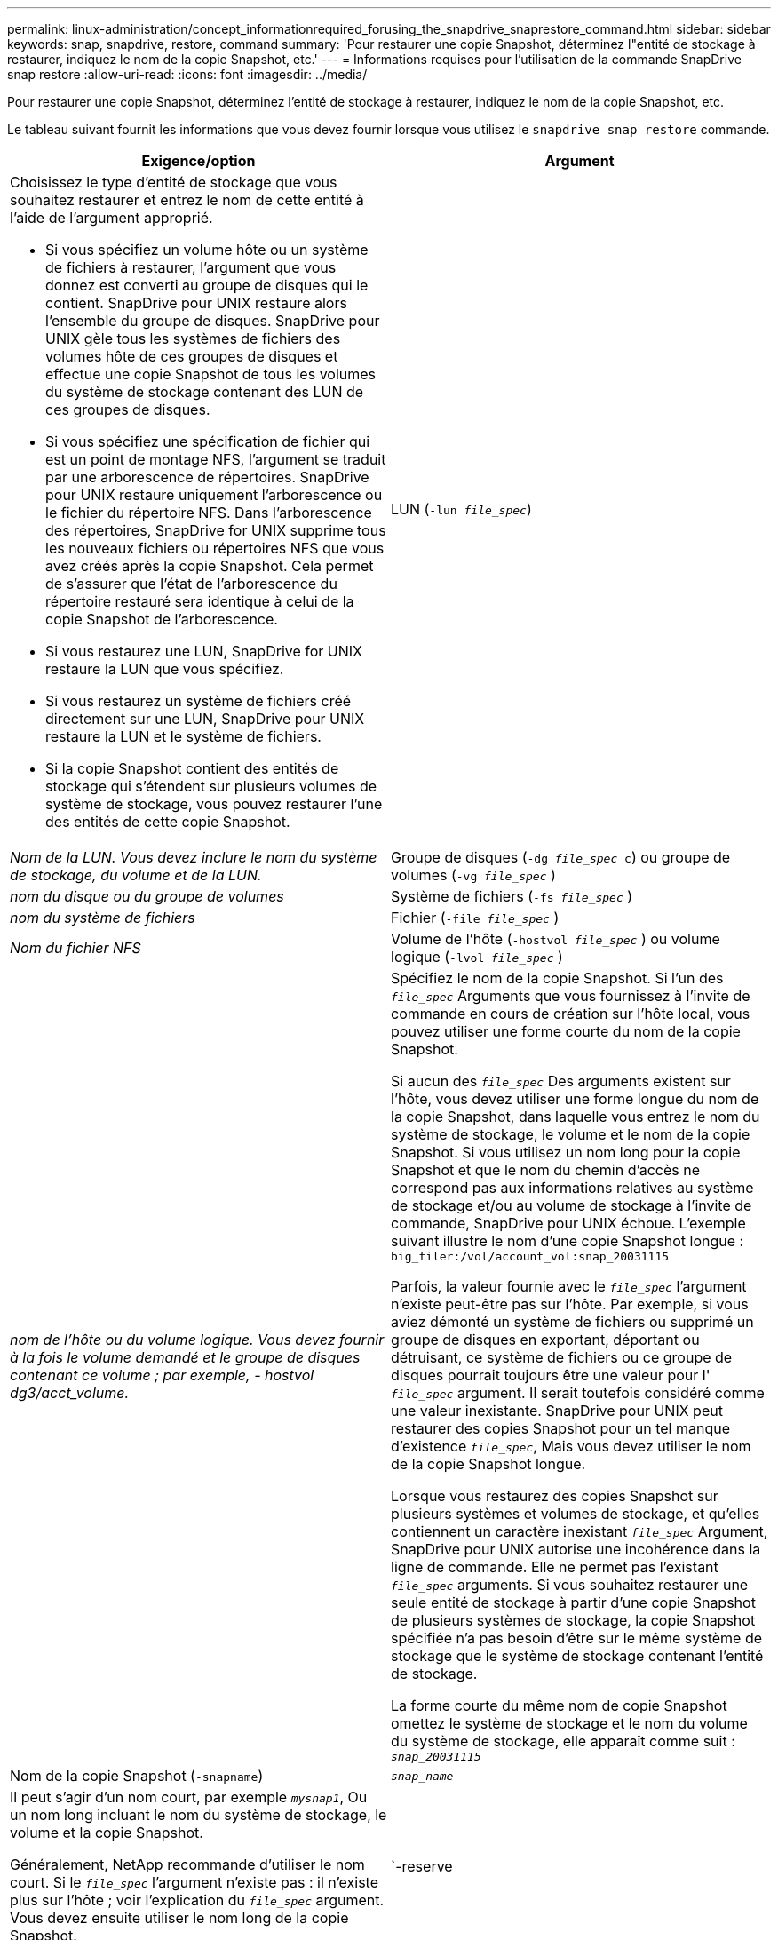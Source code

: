 ---
permalink: linux-administration/concept_informationrequired_forusing_the_snapdrive_snaprestore_command.html 
sidebar: sidebar 
keywords: snap, snapdrive, restore, command 
summary: 'Pour restaurer une copie Snapshot, déterminez l"entité de stockage à restaurer, indiquez le nom de la copie Snapshot, etc.' 
---
= Informations requises pour l'utilisation de la commande SnapDrive snap restore
:allow-uri-read: 
:icons: font
:imagesdir: ../media/


[role="lead"]
Pour restaurer une copie Snapshot, déterminez l'entité de stockage à restaurer, indiquez le nom de la copie Snapshot, etc.

Le tableau suivant fournit les informations que vous devez fournir lorsque vous utilisez le `snapdrive snap restore` commande.

|===
| Exigence/option | Argument 


 a| 
Choisissez le type d'entité de stockage que vous souhaitez restaurer et entrez le nom de cette entité à l'aide de l'argument approprié.

* Si vous spécifiez un volume hôte ou un système de fichiers à restaurer, l'argument que vous donnez est converti au groupe de disques qui le contient. SnapDrive pour UNIX restaure alors l'ensemble du groupe de disques. SnapDrive pour UNIX gèle tous les systèmes de fichiers des volumes hôte de ces groupes de disques et effectue une copie Snapshot de tous les volumes du système de stockage contenant des LUN de ces groupes de disques.
* Si vous spécifiez une spécification de fichier qui est un point de montage NFS, l'argument se traduit par une arborescence de répertoires. SnapDrive pour UNIX restaure uniquement l'arborescence ou le fichier du répertoire NFS. Dans l'arborescence des répertoires, SnapDrive for UNIX supprime tous les nouveaux fichiers ou répertoires NFS que vous avez créés après la copie Snapshot. Cela permet de s'assurer que l'état de l'arborescence du répertoire restauré sera identique à celui de la copie Snapshot de l'arborescence.
* Si vous restaurez une LUN, SnapDrive for UNIX restaure la LUN que vous spécifiez.
* Si vous restaurez un système de fichiers créé directement sur une LUN, SnapDrive pour UNIX restaure la LUN et le système de fichiers.
* Si la copie Snapshot contient des entités de stockage qui s'étendent sur plusieurs volumes de système de stockage, vous pouvez restaurer l'une des entités de cette copie Snapshot.




 a| 
LUN (`-lun _file_spec_`)
 a| 
_Nom de la LUN. Vous devez inclure le nom du système de stockage, du volume et de la LUN._



 a| 
Groupe de disques (`-dg _file_spec_ c`) ou groupe de volumes (`-vg _file_spec_` )
 a| 
_nom du disque ou du groupe de volumes_



 a| 
Système de fichiers (`-fs _file_spec_` )
 a| 
_nom du système de fichiers_



 a| 
Fichier (`-file _file_spec_` )
 a| 
_Nom du fichier NFS_



 a| 
Volume de l'hôte (`-hostvol _file_spec_` ) ou volume logique (`-lvol _file_spec_` )
 a| 
_nom de l'hôte ou du volume logique. Vous devez fournir à la fois le volume demandé et le groupe de disques contenant ce volume ; par exemple, - hostvol dg3/acct_volume._



 a| 
Spécifiez le nom de la copie Snapshot. Si l'un des `_file_spec_` Arguments que vous fournissez à l'invite de commande en cours de création sur l'hôte local, vous pouvez utiliser une forme courte du nom de la copie Snapshot.

Si aucun des `_file_spec_` Des arguments existent sur l'hôte, vous devez utiliser une forme longue du nom de la copie Snapshot, dans laquelle vous entrez le nom du système de stockage, le volume et le nom de la copie Snapshot. Si vous utilisez un nom long pour la copie Snapshot et que le nom du chemin d'accès ne correspond pas aux informations relatives au système de stockage et/ou au volume de stockage à l'invite de commande, SnapDrive pour UNIX échoue. L'exemple suivant illustre le nom d'une copie Snapshot longue : `big_filer:/vol/account_vol:snap_20031115`

Parfois, la valeur fournie avec le `_file_spec_` l'argument n'existe peut-être pas sur l'hôte. Par exemple, si vous aviez démonté un système de fichiers ou supprimé un groupe de disques en exportant, déportant ou détruisant, ce système de fichiers ou ce groupe de disques pourrait toujours être une valeur pour l' `_file_spec_` argument. Il serait toutefois considéré comme une valeur inexistante. SnapDrive pour UNIX peut restaurer des copies Snapshot pour un tel manque d'existence `_file_spec_`, Mais vous devez utiliser le nom de la copie Snapshot longue.

Lorsque vous restaurez des copies Snapshot sur plusieurs systèmes et volumes de stockage, et qu'elles contiennent un caractère inexistant `_file_spec_` Argument, SnapDrive pour UNIX autorise une incohérence dans la ligne de commande. Elle ne permet pas l'existant `_file_spec_` arguments. Si vous souhaitez restaurer une seule entité de stockage à partir d'une copie Snapshot de plusieurs systèmes de stockage, la copie Snapshot spécifiée n'a pas besoin d'être sur le même système de stockage que le système de stockage contenant l'entité de stockage.

La forme courte du même nom de copie Snapshot omettez le système de stockage et le nom du volume du système de stockage, elle apparaît comme suit : `_snap_20031115_`



 a| 
Nom de la copie Snapshot (`-snapname`)
 a| 
`_snap_name_`



 a| 
Il peut s'agir d'un nom court, par exemple `_mysnap1_`, Ou un nom long incluant le nom du système de stockage, le volume et la copie Snapshot.

Généralement, NetApp recommande d'utiliser le nom court. Si le `_file_spec_` l'argument n'existe pas : il n'existe plus sur l'hôte ; voir l'explication du `_file_spec_` argument. Vous devez ensuite utiliser le nom long de la copie Snapshot.



 a| 
`-reserve | -noreserve`
 a| 



 a| 
Facultatif : si vous souhaitez que SnapDrive pour UNIX crée une réservation d'espace lors de la restauration de la copie Snapshot.



 a| 
`-force`
 a| 
~



 a| 
`-noprompt`
 a| 
~



 a| 
Facultatif : décider si vous souhaitez remplacer une copie Snapshot existante. Sans cette option, cette opération s'interrompt si vous fournissez le nom d'une copie Snapshot existante. Lorsque vous fournissez cette option et que vous spécifiez le nom d'une copie Snapshot existante, elle vous invite à confirmer que vous souhaitez remplacer la copie Snapshot. Pour empêcher SnapDrive pour UNIX d'afficher l'invite, incluez le `-noprompt` également en option. (Vous devez toujours inclure le `-force` si vous souhaitez utiliser l'option -noprompt.)

Vous devez inclure le `-force` Option à l'invite de commande si vous tentez de restaurer un groupe de disques où la configuration a changé depuis la dernière copie Snapshot. Par exemple, si vous avez modifié le mode d'agrégation des données sur les disques, puisque vous avez pris une copie Snapshot, vous devez inclure le système `-force` option. Sans le `-force` option, cette opération échoue. Cette option vous demande de confirmer que vous souhaitez continuer l'opération, sauf si vous incluez le `-noprompt` avec elle.


NOTE: Si vous avez ajouté ou supprimé une LUN, l'opération de restauration échoue, même si vous incluez le `-force` option.



 a| 
`mntopts`
 a| 
~



 a| 
*Facultatif:* si vous créez un système de fichiers, vous pouvez spécifier les options suivantes :

* Utiliser `-mntopts` pour spécifier les options que vous souhaitez transmettre à la commande host mount (par exemple, pour spécifier le comportement de journalisation du système hôte). Les options que vous spécifiez sont stockées dans le fichier de table système de fichiers hôte. Les options autorisées dépendent du type de système de fichiers hôte.
* Le `_-mntopts_` argument est un système de fichiers `-type` option spécifiée à l'aide de `mount` commande `-o` drapeau. Ne pas inclure le `-o` drapeau dans l'argument -mntopts. Par exemple, la séquence -mntopts tmplag passe la chaîne `-o tmplog` à la `mount` et insère le texte tmplag sur une nouvelle ligne de commande.
+

NOTE: Si vous passez une valeur non valide `_-mntopts_` Options de stockage et d'instantanés, SnapDrive pour UNIX ne valide pas ces options de montage non valides.



|===